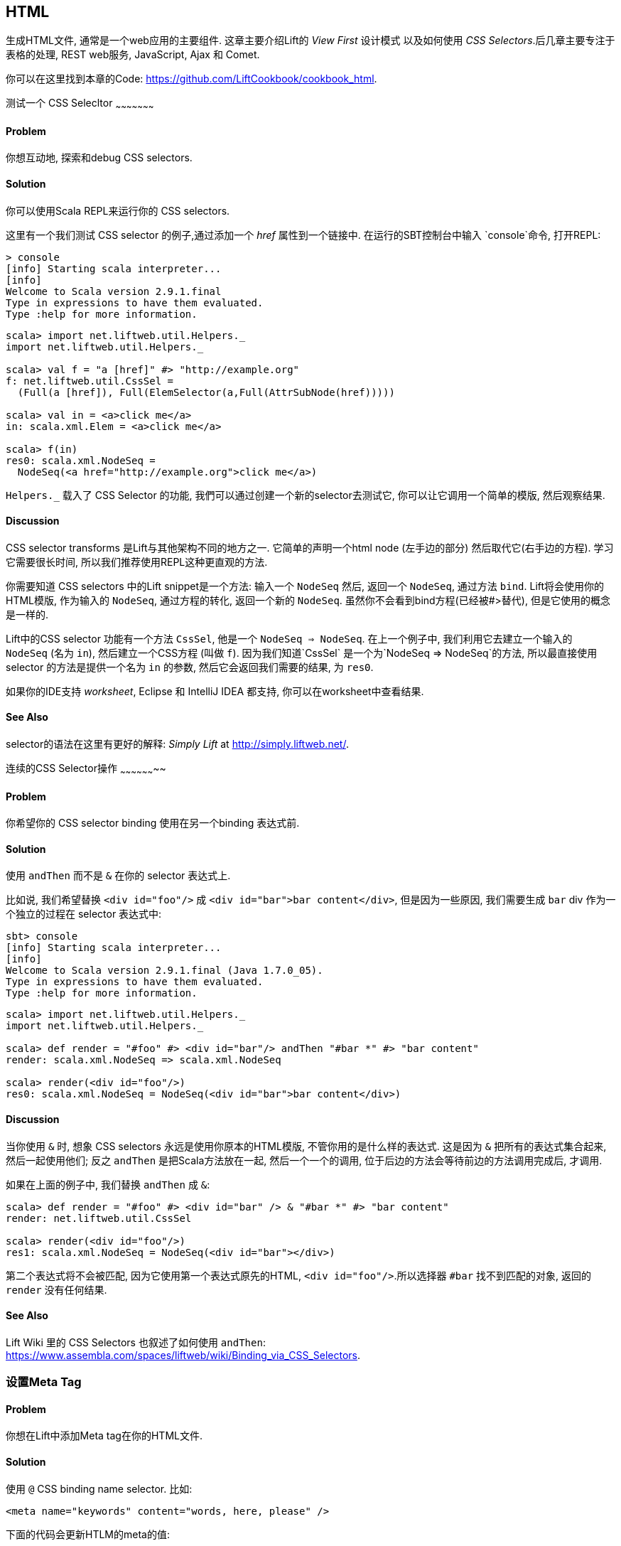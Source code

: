 [[HTML]]
HTML
----

生成HTML文件, 通常是一个web应用的主要组件.  这章主要介绍Lift的 _View First_ 设计模式 以及如何使用 _CSS Selectors_.后几章主要专注于表格的处理, REST web服务, JavaScript, Ajax 和 Comet.

你可以在这里找到本章的Code: https://github.com/LiftCookbook/cookbook_html[https://github.com/LiftCookbook/cookbook_html].


[[TestingAndDebuggingSelectors]]
测试一个 CSS Selecltor
~~~~~~~~~~~~~~~~~~~~~

Problem
^^^^^^^

你想互动地, 探索和debug CSS selectors.

Solution
^^^^^^^^

你可以使用Scala REPL来运行你的 CSS selectors.

这里有一个我们测试 CSS selector 的例子,通过添加一个 _href_ 属性到一个链接中.
在运行的SBT控制台中输入 `console`命令, 打开REPL:

----
> console
[info] Starting scala interpreter...
[info]
Welcome to Scala version 2.9.1.final
Type in expressions to have them evaluated.
Type :help for more information.
----

[source,scala]
----
scala> import net.liftweb.util.Helpers._
import net.liftweb.util.Helpers._

scala> val f = "a [href]" #> "http://example.org"
f: net.liftweb.util.CssSel =
  (Full(a [href]), Full(ElemSelector(a,Full(AttrSubNode(href)))))

scala> val in = <a>click me</a>
in: scala.xml.Elem = <a>click me</a>

scala> f(in)
res0: scala.xml.NodeSeq =
  NodeSeq(<a href="http://example.org">click me</a>)
----

`Helpers._` 载入了 CSS Selector 的功能, 我們可以通过创建一个新的selector去测试它, 你可以让它调用一个简单的模版, 然后观察结果.

Discussion
^^^^^^^^^^

CSS selector transforms 是Lift与其他架构不同的地方之一. 它简单的声明一个html node (左手边的部分) 然后取代它(右手边的方程). 学习它需要很长时间, 所以我们推荐使用REPL这种更直观的方法.

你需要知道 CSS selectors 中的Lift snippet是一个方法: 输入一个 `NodeSeq` 然后, 返回一个 `NodeSeq`, 通过方法 `bind`. Lift将会使用你的HTML模版, 作为输入的 `NodeSeq`, 通过方程的转化, 返回一个新的 `NodeSeq`. 虽然你不会看到bind方程(已经被#>替代), 但是它使用的概念是一样的.

Lift中的CSS selector 功能有一个方法 `CssSel`, 他是一个 `NodeSeq => NodeSeq`. 在上一个例子中, 我们利用它去建立一个输入的
`NodeSeq` (名为 `in`), 然后建立一个CSS方程 (叫做 `f`).  因为我们知道`CssSel`
是一个为`NodeSeq => NodeSeq`的方法, 所以最直接使用 selector 的方法是提供一个名为 `in` 的参数, 然后它会返回我们需要的结果, 为 `res0`.

如果你的IDE支持 _worksheet_, Eclipse 和 IntelliJ IDEA 都支持, 你可以在worksheet中查看结果.

See Also
^^^^^^^^

selector的语法在这里有更好的解释: _Simply Lift_ at http://simply.liftweb.net/[http://simply.liftweb.net/].



[[SequencingSelectorOps]]
连续的CSS Selector操作
~~~~~~~~~~~~~~~~~~~~

Problem
^^^^^^^

你希望你的 CSS selector binding 使用在另一个binding 表达式前.

Solution
^^^^^^^^

使用 `andThen` 而不是 `&` 在你的 selector 表达式上.

比如说, 我们希望替换 `<div id="foo"/>` 成
`<div id="bar">bar content</div>`, 但是因为一些原因, 我们需要生成 `bar` div 作为一个独立的过程在 selector 表达式中:

----
sbt> console
[info] Starting scala interpreter...
[info]
Welcome to Scala version 2.9.1.final (Java 1.7.0_05).
Type in expressions to have them evaluated.
Type :help for more information.
----

[source,scala]
----
scala> import net.liftweb.util.Helpers._
import net.liftweb.util.Helpers._

scala> def render = "#foo" #> <div id="bar"/> andThen "#bar *" #> "bar content"
render: scala.xml.NodeSeq => scala.xml.NodeSeq

scala> render(<div id="foo"/>)
res0: scala.xml.NodeSeq = NodeSeq(<div id="bar">bar content</div>)
----

Discussion
^^^^^^^^^^

当你使用 `&` 时, 想象 CSS selectors 永远是使用你原本的HTML模版, 不管你用的是什么样的表达式.
这是因为 `&` 把所有的表达式集合起来, 然后一起使用他们; 反之 `andThen` 是把Scala方法放在一起, 然后一个一个的调用, 位于后边的方法会等待前边的方法调用完成后, 才调用.

如果在上面的例子中, 我们替换 `andThen` 成
`&`:

[source,scala]
----
scala> def render = "#foo" #> <div id="bar" /> & "#bar *" #> "bar content"
render: net.liftweb.util.CssSel

scala> render(<div id="foo"/>)
res1: scala.xml.NodeSeq = NodeSeq(<div id="bar"></div>)
----

第二个表达式将不会被匹配, 因为它使用第一个表达式原先的HTML, `<div id="foo"/>`.所以选择器 `#bar` 找不到匹配的对象,
返回的 `render` 没有任何结果.

See Also
^^^^^^^^

Lift Wiki 里的 CSS Selectors 也叙述了如何使用 `andThen`: https://www.assembla.com/spaces/liftweb/wiki/Binding_via_CSS_Selectors[https://www.assembla.com/spaces/liftweb/wiki/Binding_via_CSS_Selectors].




[[SetMetaTag]]
设置Meta Tag
~~~~~~~~~~~

Problem
^^^^^^^

你想在Lift中添加Meta tag在你的HTML文件.

Solution
^^^^^^^^

使用 `@` CSS binding name selector. 比如:

[source,html]
----
<meta name="keywords" content="words, here, please" />
----

下面的代码会更新HTLM的meta的值:

[source,scala]
----
"@keywords [content]" #> "words, we, really, want"
----

Discussion
^^^^^^^^^^

`@` selector 选择包含给于名称的所有的元素. 它在这里用来改变 `<meta name="keyword">` tag, 不过你也会看到它被用在其他地方. 比如说,在一个HTML表格中, 你可以选择 `<input name="address">` 通过使用 `"@address"`.

`[content]` 部分是一个关于 _replacement rule_ 的例子, 它是一个在selector后的选择.  在这个例子中, 它用来替换一个名为 "content" 的元素的特定属性的值(这里指得是, keywords).  如果meta tag 没有 "content" 属性, 它将会被添加.

还有另外两个有用的替换法则,用来修改属性:

* `[content!]` -- 删除一个特定属性的值.
* `[content+]` -- 添加一个值.

以下是使用的例子:

[source,scala]
----
scala> import net.liftweb.util.Helpers._
import net.liftweb.util.Helpers._

scala> val in = <meta name="keywords" content="words, here, please" />
in: scala.xml.Elem = <meta name="keywords" content="words, here, please"></meta>

scala> val remove = "@keywords [content!]" #> "words, here, please"
remove: net.liftweb.util.CssSel = CssBind(Full(@keywords [content!]),
  Full(NameSelector(keywords,Full(AttrRemoveSubNode(content)))))

scala> remove(in)
res0: scala.xml.NodeSeq = NodeSeq(<meta name="keywords"></meta>)
----

...和...

[source,scala]
----
scala> val add = "@keywords [content+]" #> ", thank you"
add: net.liftweb.util.CssSel = CssBind(Full(@keywords [content+]),
  Full(NameSelector(keywords,Full(AttrAppendSubNode(content)))))

scala> add(in)
res1: scala.xml.NodeSeq = NodeSeq(<meta content="words, here, please, thank you"
  name="keywords"></meta>)
----

Appending to a `class` Attribute
++++++++++++++++++++++++++++++++

尽管没有与 `meta` tags 的直接联系, 你应该知道这是一种, 添加属性和值的更简单的方法. 如果属性是一个 `class`, 一个空格会自动添加到你的classs值之间. 下面是一个示范, 它添加一个 "btn-primary" 属性到一个 `div` node:

[source,scala]
---------------------------------------------------------------------
scala> def render = "div [class+]" #> "btn-primary"
render: net.liftweb.util.CssSel

scala> render(<div class="btn"/>)
res0: scala.xml.NodeSeq = NodeSeq(<div class="btn btn-primary"></div>)
---------------------------------------------------------------------


See Also
^^^^^^^^

这里有对selector的语法更好的说明: _Simply Lift_ at http://simply.liftweb.net/[http://simply.liftweb.net/].

在这里 <<TestingAndDebuggingSelectors>>, 你可以找到如何运行selector在REPL下.


[[SetPageTitle]]
设置Title
~~~~~~~~

Problem
^^^^^^^

你想在Lift中设置页面的 `<title>`.

Solution
^^^^^^^^

选择所有包含 `title` 的元素, 然后替换成你想要的文本:

[source,scala]
----
"title *" #> "I am different"
----

假设, 你有一个 `<title>` tag 在你的HTML模版中, 上面的code有如下结果:

[source,html]
----
<title>I am different</title>
----

Discussion
^^^^^^^^^^

这个例子用了一个element selector, 它会找到HTML模版中的tags, 然后替换成你想要的.

另一个可供选择的是, 你也可以在 `SiteMap` 设置你页面的title,
这意味着, 你可以给你所有的页面自由分配一个title在sitemap中.
你需要使用 `Menu.title` 在你的模版目录下:

[source,html]
----
<title data-lift="Menu.title"></title>
----

`Menu.title` 代码添加到所有现存的文本到title中.
这意味着, 下面的例子会有 "Site Title - " 在title的前边:

[source,html]
----
<title data-lift="Menu.title">Site Title - </title>
----

如果你需要更多的操作, 你可以在你的代码中, 绑定(bind) `<title>` 到一个普通的snippet里. 下面是一个使用的例子:

[source,html]
----
<title data-lift="MyTitle"></title>
-----

[source,scala]
----
object MyTitle {
  def render = <title><lift:Menu.title /> - Site Title</title>
}
----

See Also
^^^^^^^^

在 https://www.assembla.com/spaces/liftweb/wiki/SiteMap[https://www.assembla.com/spaces/liftweb/wiki/SiteMap] 有更多关于Site Map 和 `Menu` 代码的示范.



[[ConditionalIncludes]]
HTML的注释
~~~~~~~~~

Problem
^^^^^^^

你想使用Internet Explorer HTML conditional comments在你的代码中.

Solution
^^^^^^^^

把修饰的代码放到一个snippet中, 然后包含snippet在你的页面里.

比如说, 假设我们想使用 HTML5 Shiv (比如. HTML5 Shim) JavaScript, 为了我们可以使用HTML5元素在老版本的IE中.  以下是示例:

[source,scala]
----
package code.snippet

import scala.xml.Unparsed

object Html5Shiv {
  def render = Unparsed("""<!--[if lt IE 9]>
    <script src="http://html5shim.googlecode.com/svn/trunk/html5.js">
    </script><![endif]-->""")
}
----

然后我们引用这段代码在 `<head>` 标签中, 也可以放进模版 `templates-hidden/default.html`中:

[source,html]
----
<script data-lift="Html5Shiv"></script>
----

Discussion
^^^^^^^^^^

Lift中的HTML5解析不包含已经生成了的页面的comments. 如果你只是想粘贴 _html5shim_ 修饰到你的模版中, 你会发现, 你的页面会找不到它.

我们通过解析未修饰的模版去解决这个问题. 如果你看到 `未解析` 然后松了一口气, 你的直觉是对的.
一般情况下, Lift会使用已经解析好的了模版然后套用代码, 但是在这里例子中, 我们希望的是一段未解析的 XML 内容(the comment tag) 并且输出它.

如果你发现, 你经常使用 IE conditional comments, 你需要建立一个更普遍的snippet.
比如说:

[source,scala]
----
package code.snippet

import xml.{NodeSeq, Unparsed}
import net.liftweb.http.S

object IEOnly {

  private def condition : String =
    S.attr("cond") openOr "IE"

  def render(ns: NodeSeq) : NodeSeq =
    Unparsed("<!--[if " + condition + "]>") ++ ns ++ Unparsed("<![endif]-->")
}
----

它将使用在如下...

[source,html]
----
<div data-lift="IEOnly">
  A div just for IE
</div>
----

...然后生成以下输入:

[source,html]
----
<!--[if IE]><div>
  A div just for IE
</div><![endif]-->
----

请注意 `condition` 测试默认是对"IE", 但是首先, 请看属性 "cond". 它允许你写入:

[source,html]
----
<div data-lift="IEOnly?cond=lt+IE+9">
  You're using IE 8 or earlier
</div>
----

`+` 符号用来进行 URL 编码, 作为一个空格, 结果:

[source,html]
----
<!--[if lt IE 9]><div>
  You're using IE 8 or earlier
</div><![endif]-->
----


See Also
^^^^^^^^

`IEOnly` 的例子是 Antonio Salazar Cardozo 在有Mail List上提出的: https://groups.google.com/d/msg/liftweb/kLzcJwfIqHQ/K91MdtoNz0MJ[https://groups.google.com/d/msg/liftweb/kLzcJwfIqHQ/K91MdtoNz0MJ].

Html5Shim可以在找到: http://code.google.com/p/html5shim/[http://code.google.com/p/html5shim/].



[[PassThru]]
返回一个没有改变的makeup
~~~~~~~~~~~~~~~~~~~~~~
Problem
^^^^^^^

你想一个snippet返回它修饰前的代码.

Solution
^^^^^^^^

使用 `PassThru` .

比如说, 假设, 在某下条件达成下, 你有一个执行一些转化的snippet, 但是在没达成下, 你希望返回原先的html markup.

从原先的markup开始...

[source,html]
----
<h2>Pass Thru Example</h2>

<p>There's a 50:50 chance of seeing "Try again" or "Congratulations!":</p>

<div data-lift="PassThruSnippet">
  Try again - this is the template content.
</div>
----

...我们可以通过以下snippet, 保留它, 或者修改它:

[source,scala]
----
package code.snippet

import net.liftweb.util.Helpers._
import net.liftweb.util.PassThru

import scala.util.Random
import xml.Text

class PassThruSnippet {

  private def fiftyFifty = Random.nextBoolean

  def render =
    if (fiftyFifty) "*" #> Text("Congratulations! The content was changed")
    else PassThru

}
----

Discussion
^^^^^^^^^^

`PassThru` 是一个 _identity function_, 它的类型为 `NodeSeq => NodeSeq`. 它返回它输入的NodeSeq:

[source, scala]
-----
object PassThru extends Function1[NodeSeq, NodeSeq] {
  def apply(in: NodeSeq): NodeSeq = in
}
-----

一个相关的例子未 `ClearNodes` :

[source, scala]
-----
object ClearNodes extends Function1[NodeSeq, NodeSeq] {
  def apply(in: NodeSeq): NodeSeq = NodeSeq.Empty
}
-----

转化一个 `NodeSeq` 到另一个 `NodeSeq` 是非常简单的, 但是它能强大到让你肆意的更改, 重写`NodeSeq`.







[[SnippetNotFound]]
使用HTML5, 出现没找到Snippet
~~~~~~~~~~~~~~~~~~~~~~~~~~

Problem
^^^^^^^

你使用Lift 和 HTML5解析, 你的snippet之一发生了 "Class Not Found" 错误. 它发生在 `<lift:HelloWorld.howdy />`.

Solution
^^^^^^^^

请使用新的 designer-friendly 机制.  例如:,

[source,html]
----
<div data-lift="HellowWorld.howdy">...</div>
----

Discussion
^^^^^^^^^^

HTML5解析和原始的Lift XHTML解析有很多不同. 事实上, HTML5解析转化所有的元素和属性到小写字母. 这意味着, Lift看到 `<lift:HelloWorld.howdy />` 然后查找 "helloworld" 而不是 "HelloWorld", 这会造成一个 "Class Not Found Error".

通过使用 designer-friendly 机制, 这个问题可以解决, 并且你还免费的得到了验证HTML文件的功能.

在这里, 我们使用HTML5 解析, 它被设置在 `Boot.scala`:

[source,scala]
-----
// Use HTML5 for rendering
LiftRules.htmlProperties.default.set( (r: Req) =>
  new Html5Properties(r.userAgent) )
----


See Also
^^^^^^^^

在 XHTML 和 HTML5 解析中最大的不同, 请看: https://groups.google.com/d/msg/liftweb/H-xe1uRLW1c/B60UH8P54VAJ[https://groups.google.com/d/msg/liftweb/H-xe1uRLW1c/B60UH8P54VAJ].



[[AvoidAssetCaching]]
避免 CSS 和 JavaScript缓存
~~~~~~~~~~~~~~~~~~~~~~~~

Problem
^^^^^^^

你正在修改你應用的 CSS 或者 JavaScript, 但是浏览器缓存了你应用以前的版本. 你想停止缓存.

Solution
^^^^^^^^

添加 `with-resource-id` data-lift 属性到你的脚本中,或者链接中:

[source,html]
----
<script data-lift="with-resource-id" src="/myscript.js"
 type="text/javascript"></script>
----

通过使用这个属性, Lift将会添加 "resource id" 到你的 `src` (或者 `href`), 每次Lift重新启动, 它将生成一个单独的id, 这确保了浏览器不缓存它.

生成的HTML, 如下:

[source,html]
----
<script src="/myscript.js?F619732897824GUCAAN=_"
  type="text/javascript" ></script>
----

Discussion
^^^^^^^^^^

当你的Lift重启的时候, 一个随机的值会添加到你的资源后. 这意味着每次你更新时, 你将会确保看到新的内容.

如果你需要使用 `with-resource-id` 在别的地方, 你可以配置一个 `String => String` 到
`LiftRules.attachResourceId`. 默认的实现,就像上边的 "/myscript.js" 一样, 然后它会返回你资源的名字, 并且附加一个id.

你也可以包含很多的tags, 通过使用`<lift:with-resource-id>...<lift:with-resource-id>` 语句. 然而, 不要在 `<head>` 里做这些, 因为HTML5解析会把head以外的tag删除.

请注意, 一些代理默认情况下, 不会给有id的文件, 做任何缓存. 如果这个影响到你, 你可以写一段代码, 将自动生成的id移出文件名, 放到文件路径下.

这里有一个例子教你如何实现. 与其生成一个有id后缀的文件 `/assets/style.css?F61973`, 我们将生成 `/cache/F61973/assets/style.css`. 我们将告诉Lift, 使用新的格式, 并且找到正确的文件. 以下是代码:

[source, scala]
-----------
package code.lib

import net.liftweb.util._
import net.liftweb.http._

object CustomResourceId {

 def init() : Unit = {
  // The random number we're using to avoid caching
  val resourceId = Helpers.nextFuncName

  // Prefix with-resource-id links with "/cache/{resouceId}"
  LiftRules.attachResourceId = (path: String) => {
   "/cache/" + resourceId + path
  }

  // Remove the cache/{resourceId} from the request if there is one
  LiftRules.statelessRewrite.prepend( NamedPF("BrowserCacheAssist") {
   case RewriteRequest(ParsePath("cache" :: id :: file, suffix, _, _), _, _) =>
    RewriteResponse(file, suffix)
  })

 }
}
-----------

这些代码是在 `Boot.scala` 中的...

[source, scala]
-----------
CustomResourceId.init()
-----------

通过使用上面的代码, 我们能, 比如说, 修改 `templates-hidden/default.html` 并且添加一个源码id到Jquery, 如下:

[source, html]
-----------
<script id="jquery" data-lift="with-resource-id"
  src="/classpath/jquery.js" type="text/javascript"></script>
-----------

上面的代码会生成以下HTML:

[source, html]
-----------
<script type="text/javascript" id="jquery"
  src="/cache/F352555437877UHCNRW/classpath/jquery.js"></script>
-----------

大多数操作都在 `statelessRewrite` 中, 它在Lift的底层处理. 它包含两个部分:

* 一个 `RewriteRequest` 我们用来做匹配; 和
* 一个 `RewriteResponse` 我们希望匹配的结果.

首先请看 `RewriteRequest` , 它需要三个参数: 路径, 方法 (比如说, `GetRequest`, `PutRequest`, 等等) 和 `HTTPRequest` 它自己.  在路径中, 我们希望找到匹配开始为 "cache"的语句, 并且后边跟着一些东西(是什么,我们并不在意), 然后其他的不分, 代表了名字 `file`. 在这个情况下, 我们重写原先的路径, 就是 `file` 和 `suffix`, 然后删除`/cache/F352555437877UHCNRW` 部分.  这就是Lift如何做的.


See Also
^^^^^^^^

源码关于 `LiftRules` 展示了`attachResourceId`的默认的实现 : https://github.com/lift/framework/blob/master/web/webkit/src/main/scala/net/liftweb/http/LiftRules.scala[https://github.com/lift/framework/blob/master/web/webkit/src/main/scala/net/liftweb/http/LiftRules.scala].

Google的 _Optimize caching_ 是一个很好的学习浏览器行为的资源: https://developers.google.com/speed/docs/best-practices/caching[https://developers.google.com/speed/docs/best-practices/caching].

你可以学到更多关于 URL 重写在Lift wiki: https://www.assembla.com/spaces/liftweb/wiki/URL_Rewriting[https://www.assembla.com/spaces/liftweb/wiki/URL_Rewriting].




[[AddToHead]]
添加语句到Head中
~~~~~~~~~~~~~~

Problem
^^^^^^^

你的代码使用了一个模版, 不过你想在其中特定的页面添加 `<head>`.

Solution
^^^^^^^^

使用 `head` snippet 或者 CSS class 才能让Lift整合你页面的 `<head>`.比如说, 假设你有以下HTML在 `templates-hidden/default.html`:

[source,html]
----
<html lang="en" xmlns:lift="http://liftweb.net/">
  <head>
    <meta charset="utf-8"></meta>
    <title data-lift="Menu.title">App: </title>
    <script id="jquery" src="/classpath/jquery.js"
      type="text/javascript"></script>
    <script id="json" src="/classpath/json.js"
      type="text/javascript"></script>
 </head>
 <body>
     <div id="content">The main content will get bound here</div>
 </body>
</html>
----

假设你有 `index.html`, 而且你想添加 `red-titles.css` 去只改变这个页面的CSS.

你需要做的是把CSS文件加入head(data-lift)到 `head`:

[source,html]
-----
<!DOCTYPE html>
<html>
 <head>
   <title>Special</title>
 </head>
 <body data-lift-content-id="main">
  <div id="main" data-lift="surround?with=default;at=content">
    <link data-lift="head" rel="stylesheet"
       href="red-titles.css" type="text/css" />
    <h2>Hello</h2>
  </div>
 </body>
</html>
-----

请注意, `index.html` 页面是一个有效的HTML5页面, 会生成有效的 `<head>` tag, 就像如下:

[source,html]
----
<!DOCTYPE html>
<html lang="en">
 <head>
  <meta charset="utf-8">
  <title>App:  Home</title>
  <script type="text/javascript"
    src="/classpath/jquery.js" id="jquery"></script>
  <script type="text/javascript"
    src="/classpath/json.js" id="json"></script>
  <link rel="stylesheet" href="red-titles.css" type="text/css">
 </head>
 <body>
   <div id="main">
     <h2>Hello</h2>
   </div>
  <script type="text/javascript" src="/ajax_request/liftAjax.js"></script>
  <script type="text/javascript">
  // <![CDATA[
  var lift_page = "F557573613430HI02U4";
  // ]]>
  </script>
 </body>
</html>
----

Discussion
^^^^^^^^^^

如果你发现你的tag没有在 `<head>` 中, 请检查你是否在使用一个有效的HTML5.

你也可以使用 `<lift:head>...</lift:head>` 去包含很多的表达式, 然后使用`<head_merge>...</head_merge>` 在code中, 替代 `<lift:head>`.

另一个可选的方法是 `class="lift:head"`, 可以替代 `data-lift="head"`.

`head` snippet 是一个内建的 snippet, 其他和你写的snippet没有任何区别.  它是用来发布, 包含你需要的信息的`<head>` . 它可以是 `<title>`, `<link>`, `<meta>`, `<style>`, `<script>` 或者 `<base>` tags.  它是如何将 `<head>` 放入 `head` snippet 中加工, 并且最后插入到页面的`<head>` 中的? 当Lift处理你的HTML模版时, 它自动地整合所有的 `<head>` tags 到页面 `<head>` 中.

你也许会怀疑, 你是否可以用一个纯文本的 `<head>` 在你的模版中, 但是那将不是一个有效的HTML5文件.

还有一个 `tail` 命令, 也可以做相同的事情, 它把所有你想的东西, 放到body的闭合tag之前.

See Also
^^^^^^^^

<<JavaScriptTail>> 讲述了, 如何把JavaScript放到页面的最后.

以下是一个验证器, 用来测试是不是有效的HTML5, 这会对于你的纠错有很大帮助. http://validator.w3.org/[http://validator.w3.org/].




[[Custom404]]
自定义404页面
~~~~~~~~~~~

Problem
^^^^^^^

你想使用一个自定义的 "404" (not found) 页面.

Solution
^^^^^^^^

在 `Boot.scala` 添加以下:

[source,scala]
----
import net.liftweb.util._
import net.liftweb.http._

LiftRules.uriNotFound.prepend(NamedPF("404handler"){
  case (req,failure) =>
    NotFoundAsTemplate(ParsePath(List("404"),"html",true,false))
})
----

文件 `src/main/webapp/404.html` 将被用来显示, 当没有找到可用的页面时.

Discussion
^^^^^^^^^^

`uriNotFound` 这条Lift法则,需要返回 `NotFound` 为了回复`Req` 和 `Box[Failure]`. 它
允许你自定义response,基于特定的类型错误或者请求.

一共有三种 `NotFound`:

* `NotFoundAsTemplate` --  用来处理关于`ParsePath`的Lift处理HTML模版的事情.
* `NotFoundAsResponse` -- 允许你返回一个特定的 `LiftResponse`.
* `NotFoundAsNode` -- 包裹一个 `NodeSeq` 并返回 404 response.

在这里例子中, 我们匹配任何 not found 的请求, 不管是请求失败, 或者页面没找到, Lift会计算 `ParsePath`, 并使用路径 `/404.html`.

如果你对, 最后的参数 `true` and `false`还有`ParsePath` 感到奇怪.
他们告诉Lift, 我们输入的路径是绝对路径, 并且在结尾没有 / .  `ParsePath` 是一个URI 路径, 不过在这里例子中, 他们之间没有关系.

请注意, 在如果使用这种方法创建的404页面, 是不会出现在site map里的. 因为我们没有添加 `404.html` 文件到site map, 而且我们不需要添加因为我们创建页面是通过`NotFoundAsTemplate` 而不是直接发送一个请求到 _/404.html_. 然而, 这意味着, 如果你显示一个错误页面使用HTML模版, 并且包含`Menu.builder` 或者类似的, (比如 `templates-hidden/default.html`), 你将会看到 "No Navigation Defined". 为了解决这个问题, 你也许需要一个不同的模版在404页面上.

另一个选择是, 你可以在你的sitemap里设置404页面, 当时把他设置成hideen, 这样在 `Menu.builder` 就看不到:

[source,scala]
----
Menu.i("404") / "404" >> Hidden
----


See Also
^^^^^^^^

<<CatchException>> 这里有关于如何catch所有的异常的讲解.





[[CustomStatusPage]]
另一些可以自定义的状态页面
~~~~~~~~~~~~~~~~~~~~~~~~

Problem
^^^^^^^

你想自定义一个关于一个确定的HTTP状态code的页面.

Solution
^^^^^^^^

使用 `LiftRules.responseTransformers` 去匹配response.

比如说, 假设,我们想设置一个自定义页面对于403
("Forbidden") 状态在Lift应用中. 然后假设这个页面包含snippet, 所以他必须通过Lift进行修饰.

为了实现它, 在`Boot.scala` 中, 我们定义 `LiftResponse` 我们想生成, 然后使用一个response, 当403状态将要被Lift处理:

[source,scala]
----
def my403 : Box[LiftResponse] =
  for {
    session <- S.session
    req <- S.request
    template = Templates("403" :: Nil)
    response <- session.processTemplate(template, req, req.path, 403)
  } yield response

LiftRules.responseTransformers.append {
  case resp if resp.toResponse.code == 403 => my403 openOr resp
  case resp => resp
}
----

当出现403的时候, 文件 _src/main/webapp/403.html_ 将被用来显示. 其他非403的回应将无视.

Discussion
^^^^^^^^^^

`LiftRules.responseTransformers` 允许你使用
`LiftResponse => LiftResponse` 方法去改变在HTTP处理末期的回复. 这里一个很普遍的机制: 在这个例子中, 我们只匹配一个HTTP的状态code, 但是我们能匹配任意 `LiftResponse`.


这章里, 我们制造了一个HTML模版,去返回response响应, 但是你也许遇到别的情况, 这时其他的response会更有用, 比如说 `InMemoryResponse`.

你可以把以上的例子简化为:

[source,scala]
----
LiftRules.responseTransformers.append {
  case resp if resp.toResponse.code == 403 => RedirectResponse("/403.html")
  case resp => resp
}
----

这个例子也同样能工作, 只有一个缺点是, 当HTTP状态code发送回浏览器时, 它不是一个403code.

这里还有一个更普遍的用法, 如果你自定义很多个页面, 你需要定义你想要自定义的HTTP状态code, 
建立页面对每一个code, 然后设置匹配:

[source,scala]
----
LiftRules.responseTransformers.append {
  case Customised(resp) => resp
  case resp => resp
}

object Customised {

  // 这些页面将会匹配: 403.html and 500.html
  val definedPages = 403 :: 500 :: Nil

  def unapply(resp: LiftResponse) : Option[LiftResponse] =
    definedPages.find(_ == resp.toResponse.code).flatMap(toResponse)

  def toResponse(status: Int) : Box[LiftResponse] =
    for {
      session <- S.session
      req <- S.request
      template = Templates(status.toString :: Nil)
      response <- session.processTemplate(template, req, req.path, status)
  } yield response

}
----

我们一般喜欢用 `Customised` 是当我们有一个HTML文件在 `src/main/webapp`,当他匹配code的时候, 使用它.不过你也可以使用不同的 `Templates`.

如果你想测试以上的代码, 你需要添加以下代码到, `Boot.scala`, 它会把所有的请求发到 _/secret_ 并且返回 403:

[source,scala]
----
val Protected = If(() => false, () => ForbiddenResponse("No!"))

val entries = List(
  Menu.i("Home") / "index",
  Menu.i("secret") / "secret" >> Protected,
  // rest of your site map here...
)
----

如果你请求 _/secret_, 一个403回复会被触发, 它将会返回 _403.html_  模版.

[NOTE]
在Lift3 中 `responseTransformers` 将被改变为一个偏函数, 这意味着你需要把这个例子改成 `case r => r`.


See Also
^^^^^^^^

<<Custom404>> 解释了内建的对404页面的支持.

<<CatchException>> 介绍了如何catch你code中的所有异常.



[[LinksInNotice]]
Notice中的超级链接
~~~~~~~~~~~~~~~~

Problem
^^^^^^^

你想添加一个能点击的`S.error`, `S.notice` 或者
`S.warning` 信息.

Solution
^^^^^^^^

添加一个 `NodeSeq` 有超级链接的提示:

[source,scala]
----
S.error("checkPrivacyPolicy",
  <span>See our <a href="/policy">privacy policy</a></span>)
----

你可以把它和以下code同时使用...

[source,html]
---------------------------------------------------------
<div data-lift="Msg?id=checkPrivacyPolicy"></div>
---------------------------------------------------------


Discussion
^^^^^^^^^^

你也许对`S.error(String)`的Lift提示比用 `NodeSeq` 作为参数的函数签名更熟悉, 但是 `String` 版本, 只是将 `String` 转变为 `scala.xml.Text` 类型的 `NodeSeq`.



See Also
^^^^^^^^

Lift的消息机制在Wiki有说明: http://www.assembla.com/spaces/liftweb/wiki/Lift_Notices_and_Auto_Fadeout[http://www.assembla.com/spaces/liftweb/wiki/Lift_Notices_and_Auto_Fadeout].




[[DownloadLink]]
下载的超级链接
~~~~~~~~~~~~

Problem
^^^^^^^

你想点击一个按钮, 或者一个链接, 然后会触发下载, 而不是打开一个页面.

Solution
^^^^^^^^

使用 `SHtml.link` 建立一个链接, 建立一个函数, 返回`LiftResponse`, 然后用 `ResponseShortcutException` 包装它.

比如说, 我们建立一个snippet, 它可以让用户阅览一段诗, 并且下载它. HTML模版中, 我们使用 `<br>` 将每段诗分开:

[source, html]
-------------------------------------------------------------
<h1>A poem</h1>

<div data-lift="DownloadLink">
  <blockquote>
    <span class="poem">
        <span class="line">line goes here</span> <br />
    </span>
  </blockquote>
  <a href="">download link here</a>
</div>
-------------------------------------------------------------

这段Snippet会修饰每段诗, 并且替换下载链接, 它将会回复一个下载请求,并且下载诗:

[source, scala]
-------------------------------------------------------------
package code.snippet

import net.liftweb.util.Helpers._
import net.liftweb.http._
import xml.Text

class DownloadLink {

  val poem =
    "Roses are red," ::
    "Violets are blue," ::
    "Lift rocks!" ::
    "And so do you." :: Nil

  def render =
    ".poem" #> poem.map(line => ".line" #> line) &
    "a" #> downloadLink

  def downloadLink =
    SHtml.link("/notused",
      () => throw new ResponseShortcutException(poemTextFile),
      Text("Download") )

  def poemTextFile : LiftResponse =
    InMemoryResponse(
      poem.mkString("\n").getBytes("UTF-8"),
      "Content-Type" -> "text/plain; charset=utf8" ::
      "Content-Disposition" -> "attachment; filename=\"poem.txt\"" :: Nil,
      cookies=Nil, 200)
}
-------------------------------------------------------------

请注意, `SHtml.link` 生成一个超级链接, 并且运行一个你提供的方法.

这里的窍门是, 当一个`LiftResponse` 在 `ResponseShortcutException` 中, 将会暗示Lift, 这个response已经完成, 所以页面将会被记录 (`而不是使用`), 但是不被处理. 对于浏览器来说: 它收到了一个请求的完整回复, 并且将会修饰页面, 在这里, 我们不让它修饰页面, 而是转到下载.

Discussion
^^^^^^^^^^

`SHtml.link` 的工作原理是, 生成一个URL, 它可以包含一个方法. 在一个叫做 `downloadlink`的页面, 这个下载链接像如下这样:

---------------------------------------------
downloadlink?F845451240716XSXE3G=_#notused
---------------------------------------------

当这样一个链接被使用时, Lift会查看方法, 并且调用它在跳转链接之前. 然而, 在这里, 我们使用了一种快捷的Lift通道, 通过throw一个异常,并且catch它.  异常会被Lift catch, 并且会封装一个response给浏览器.

这种快捷方式是通过使用: `S.redirectTo` 通过 `ResponseShortcutException.redirect`. 这个对象被定义为 `shortcutResponse`, 你可以使用如下的方法使用它:

[source, scala]
----------------------------------------------------
import net.liftweb.http.ResponseShortcutException._

def downloadLink =
  SHtml.link("/notused",
    () => {
      S.notice("The file was downloaded")
      throw shortcutResponse(poemTextFile)
    },
    Text("Download") )
----------------------------------------------------

当下一次页面重载的时候, 我们通过使用 `S.notice` 去高亮 `throw shortcutResponse` , 反之,则抛出 `throw new ResponseShortcutException`. 在这里, 当用户下载的时候, 这个提示并不会显示, 它会在下一次提示的时候, 才显示, 比如用户跳转到其他页面.  在很多情况下, 这没有本质区别.

这章使用了Lift的stateful属性. 你可以看出来: 从查看, 跳转到诗, 到下载文件 , state的使用是多么的重要.  如果你做一个数据库的报告, 你可以直接提供一个下载文件, 从数据库中重新生成一个文件.

然而, 在另一个情况下, 你也许想避免让一个链接直接连到一个文件. 这个情况下, 你需要使用REST 服务然后返回一个 `LiftResponse`.

See Also
^^^^^^^^

<<REST>> 请看基于REST的Lift服务.

<<RestStreamContent>> 中讨论了 `InMemoryResponse`和类似的response

对于做报告, the Apache POI project, http://poi.apache.org/[http://poi.apache.org/], 包含了自动生成Excel文件的库;以下是OpenCSV, http://opencsv.sourceforge.net[http://opencsv.sourceforge.net], 是一个可以自动生成 CSV 文件的库.




[[TestingReq]]
测试一个 Req
~~~~~~~~~~~

Problem
^^^^^^^

你想测试一个包含`Req`的方法.

Solution
^^^^^^^^

提供一个request的模型`MockWeb.testReq`, 然后用你的test作为 `testReq` 的内容.

首先, 需要添加Lift的 Test Kit作为一个依赖库到`build.sbt`:

[source, scala]
-------
libraryDependencies += "net.liftweb" %% "lift-testkit" % "2.5-RC2" % "test"
-------

为了展示如何使用 `testReq` 我们测试一个可以察觉Google crawler 的方法. Google设置crawlers 通过变量 "User-Agent" 在一个request的头里, 所以我们想测试的方法为:

[source, scala]
-------
package code.lib

import net.liftweb.http.Req

object RobotDetector {

  val botNames =
    "Googlebot" ::
    "Mediapartners-Google" ::
    "AdsBot-Google" :: Nil

  def known_?(ua: String) =
    botNames.exists(ua contains _)

  def googlebot_?(r: Req) : Boolean =
    r.header("User-Agent").exists(known_?)
}
-------

我们有一个List的 `botNames`, 他们是用来让Google发送作为user agent的, 然后我们定义一个检查函数, `known_?`, 它用 user agent string 作为参数, 然后去查找是否有bot包含这个 user agent string.

`googlebot_?` 方法以 `Req` 对象作为参数, 然后通过它查找header. 它的结果是存在一个 `Box[String]` 因为有可能没找到任何header. 我们可以通过查看 `Box` 中是否有header, 并且它
 的值符合 `known_?` 的条件, 来得到结果.

为了测试它, 我们建立一个user agent string, 准备一个 `MockHttpServletRequest` 和它的header, 然后使用Lift的 `MockWeb` 把一个底层的request变为Lift的`Req` 供我们测试:

[source, scala]
-------
package code.lib

import org.specs2.mutable._
import net.liftweb.mocks.MockHttpServletRequest
import net.liftweb.mockweb.MockWeb

class SingleRobotDetectorSpec extends Specification {

  "Google Bot Detector" should {

    "spot a web crawler" in {

      val userAgent = "Mozilla/5.0 (compatible; Googlebot/2.1)"

      // Mock a request with the right header:
      val http = new MockHttpServletRequest()
      http.headers = Map("User-Agent" -> List(userAgent))

      // Test with a Lift Req:
      MockWeb.testReq(http) { r =>
        RobotDetector.googlebot_?(r) must beTrue
      }
    }

  }

}
-------

运行SBT,并且使用 "test" 命令会产生:

-------
[info] SingleRobotDetectorSpec
[info]
[info] Google Bot Detector should
[info] + spot a web crawler
[info]
[info] Total for specification SingleRobotDetectorSpec
[info] Finished in 18 ms
[info] 1 example, 0 failure, 0 error
-------

Discussion
^^^^^^^^^^

尽管 `MockWeb.testReq` 负责处理 `Req`, 但是环境上的 `Req` 是由 `MockHttpServletRequest`提供的. 如果你想设置一个request, 建立一个mock的实例, 在使用它和 `testReq` 之前, 配置你想要的state.

另外关于 HTTP headers, 你可以设置cookies, content type, query parameters, the HTTP method, authentication type, 和 body. 他们有多样的配置在 `body` 上, 这使得你可以轻易的依据你设置的值改变content类型:

* `JValue` 的 content type 为 "application/json".
* `NodeSeq` 则为 "text/xml" (或者你可以提供其他类型).
* `String` 则为 "text/plain" (或者你可以提供其他类型.
* `Array[Byte]` 没有content type.

Data Table
++++++++++
在上一个例子中, 重复的设置相同的user agents会让人十分讨厌.  Specs2's _Data Table_ 提供了一个方法, 可以让你运行不同的值在相同的test中:

[source, scala]
-------
package code.lib

import org.specs2._
import matcher._
import net.liftweb.mocks.MockHttpServletRequest
import net.liftweb.mockweb.MockWeb

class RobotDetectorSpec extends Specification with DataTables {

  def is = "Can detect Google robots" ^ {
    "Bot?" || "User Agent" |
    true   !! "Mozilla/5.0 (Googlebot/2.1)" |
    true   !! "Googlebot-Video/1.0" |
    true   !! "Mediapartners-Google" |
    true   !! "AdsBot-Google" |
    false  !! "Mozilla/5.0 (KHTML, like Gecko)" |> {
    (expectedResult, userAgent) => {
      val http = new MockHttpServletRequest()
      http.headers = Map("User-Agent" -> List(userAgent))
      MockWeb.testReq(http) { r =>
        RobotDetector.googlebot_?(r) must_== expectedResult
      }
     }
    }

  }

}
-------

Test的核心内容没有改变: 我们建立了一个模型, 设置了user agent, 检查 `googlebot_?`的结果. 不同的是 Specs2 提供了一个更好的方法, 列出了不同变量的情况, 并且pipe他们到方法中.

在SBT上运行以上code的结果是:

-------
[info] Can detect Google robots
[info] + Bot?  | User Agent
[info]   true  | Mozilla/5.0 (Googlebot/2.1)
[info]   true  | Googlebot-Video/1.0
[info]   true  | Mediapartners-Google
[info]   true  | AdsBot-Google
[info]   false | Mozilla/5.0 (KHTML, like Gecko)
[info]
[info] Total for specification RobotDetectorSpec
[info] Finished in 1 ms
[info] 1 example, 0 failure, 0 error
-------

尽管期待的值首先显示在我们的table上, 但是这里没有任何要求让它显示在第一位.


See Also
^^^^^^^^

Lift wiki里有关于这个的更多讨论, 包括使用Selenium. https://www.assembla.com/spaces/liftweb/wiki/Testing_Lift_Applications[https://www.assembla.com/spaces/liftweb/wiki/Testing_Lift_Applications].



[[Textile]]
使用Textile
~~~~~~~~~~

Problem
^^^^^^^

你想使用 Textile markup在你的Lift web应用中.

Solution
^^^^^^^^

安装 Lift Textile module 在你的 `build.sbt` 文件, 你需要安装以下依赖库:

[source,scala]
----
"net.liftmodules" %% "textile_2.5" % "1.3"
----

你可以是用这个模块去, 修饰 Textile到HTML, 通过使用 `toHtml` 方法.

比如说, 在添加模块后, 运行 SBT, SBT _console_ 命令允许你直接使用这个模块:

[source,scala]
---------------------------------------------------------
scala> import net.liftmodules.textile._
import net.liftmodules.textile._

scala> TextileParser.toHtml("""
 | h1. Hi!
 |
 | The module in "Lift":http://www.liftweb.net for turning Textile markup
 | into HTML is pretty easy to use.
 |
 | * As you can see.
 | * In this example.
 | """)
res0: scala.xml.NodeSeq =
NodeSeq(, <h1>Hi!</h1>,
, <p>The module in <a href="http://www.liftweb.net">Lift</a> for turning Textile
  markup<br></br>into HTML is pretty easy to use.</p>,
, <ul><li> As you can see.</li>
<li> In this example.</li>
</ul>,
, )

---------------------------------------------------------

如果我们使用PrettyPrinter, 结果会更容易懂:

[source,scala]
---------------------------------------------------------
scala> val pp = new PrettyPrinter(width=35, step=2)
pp: scala.xml.PrettyPrinter = scala.xml.PrettyPrinter@54c19de8

scala> pp.formatNodes(res0)
res1: String =
<h1>Hi!</h1><p>
  The module in
  <a href="http://www.liftweb.net">
    Lift
  </a>
  for turning Textile markup
  <br></br>
  into HTML is pretty easy to use.
</p><ul>
  <li> As you can see.</li>
  <li> In this example.</li>
</ul>
---------------------------------------------------------

Discussion
^^^^^^^^^^

使用一个Lift的模块不需要其他多余的code, 但是这里有一些我们编程的习惯: 他们通常被包装成 _net.liftmodules_, 但是也不是都是这样的; 他们通常依赖于某一个版本的Lift; 他们通常使用hook在 `LiftRules`中来提供一种特定的服务. 每一个人都可以建立和公开一个Lift的模块, 并且任何人都可以给现有的模块做贡献. 最后, 他们在SBT中被声明为依赖库, 然后和你使用其他依赖库一样使用.

一个依赖库的名字有两部分组成: 模块使用的Lift版本, 就像在 <<ModuleVersioning>> 中讲解的一样. 当我们说"版本"的时候, 我们指得是第一个可用的Lift版本. 这意味着, 这个模块将对比此版本更新的版本兼容.

[[ModuleVersioning]]
.The structure of a module version.
image::images/moduleversioning.png[width=640]

这个结构被采用, 是因为模块有自己的发行周期, 和Lift的周期不同. 然而, 模块也基于现在Lift的功能和Lift改变自己的API在每个主要版本中, 因此, 使用Lift版本的一部分来定义模块名称是非常必要的.



See Also
^^^^^^^^

并没有一个准备的对Textile的定义, 但是这里有一些关于mark up和HTML的用法的引用, 也许对你有帮助; http://redcloth.org/hobix.com/textile/[http://redcloth.org/hobix.com/textile/].

Textile 模块的主页: https://github.com/liftmodules/textile[https://github.com/liftmodules/textile].

对Textile的Unit test,　可以让你更好的了解使用的方法和一些有用的示例: https://github.com/liftmodules/textile/blob/master/src/test/scala/net/liftmodules/textile/TextileSpec.scala[https://github.com/liftmodules/textile/blob/master/src/test/scala/net/liftmodules/textile/TextileSpec.scala].

<<modules>> 介绍了如何建立一个模块.

